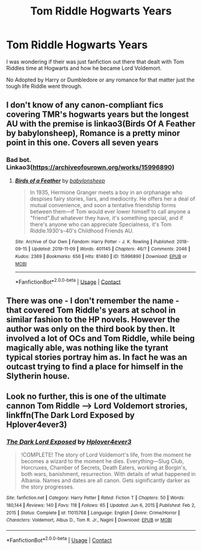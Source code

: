 #+TITLE: Tom Riddle Hogwarts Years

* Tom Riddle Hogwarts Years
:PROPERTIES:
:Author: Patton415
:Score: 0
:DateUnix: 1620673924.0
:DateShort: 2021-May-10
:FlairText: Recommendation
:END:
I was wondering if their was just fanfiction out there that dealt with Tom Riddles time at Hogwarts and how he became Lord Voldemort.

No Adopted by Harry or Dumbledore or any romance for that matter just the tough life Riddle went through.


** I don't know of any canon-compliant fics covering TMR's hogwarts years but the longest AU with the premise is linkao3(Birds Of A Feather by babylonsheep), Romance is a pretty minor point in this one. Covers all seven years
:PROPERTIES:
:Author: xshadowfax
:Score: 3
:DateUnix: 1620674481.0
:DateShort: 2021-May-10
:END:

*** Bad bot. Linkao3([[https://archiveofourown.org/works/15996890]])
:PROPERTIES:
:Author: xshadowfax
:Score: 1
:DateUnix: 1620675312.0
:DateShort: 2021-May-11
:END:

**** [[https://archiveofourown.org/works/15996890][*/Birds of a Feather/*]] by [[https://www.archiveofourown.org/users/babylonsheep/pseuds/babylonsheep][/babylonsheep/]]

#+begin_quote
  In 1935, Hermione Granger meets a boy in an orphanage who despises fairy stories, liars, and mediocrity. He offers her a deal of mutual convenience, and soon a tentative friendship forms between them---if Tom would ever lower himself to call anyone a "friend".But whatever they have, it's something special, and if there's anyone who can appreciate Specialness, it's Tom Riddle.1930's-40's Childhood Friends AU.
#+end_quote

^{/Site/:} ^{Archive} ^{of} ^{Our} ^{Own} ^{*|*} ^{/Fandom/:} ^{Harry} ^{Potter} ^{-} ^{J.} ^{K.} ^{Rowling} ^{*|*} ^{/Published/:} ^{2018-09-15} ^{*|*} ^{/Updated/:} ^{2019-11-09} ^{*|*} ^{/Words/:} ^{401145} ^{*|*} ^{/Chapters/:} ^{46/?} ^{*|*} ^{/Comments/:} ^{2046} ^{*|*} ^{/Kudos/:} ^{2369} ^{*|*} ^{/Bookmarks/:} ^{656} ^{*|*} ^{/Hits/:} ^{81480} ^{*|*} ^{/ID/:} ^{15996890} ^{*|*} ^{/Download/:} ^{[[https://archiveofourown.org/downloads/15996890/Birds%20of%20a%20Feather.epub?updated_at=1620361811][EPUB]]} ^{or} ^{[[https://archiveofourown.org/downloads/15996890/Birds%20of%20a%20Feather.mobi?updated_at=1620361811][MOBI]]}

--------------

*FanfictionBot*^{2.0.0-beta} | [[https://github.com/FanfictionBot/reddit-ffn-bot/wiki/Usage][Usage]] | [[https://www.reddit.com/message/compose?to=tusing][Contact]]
:PROPERTIES:
:Author: FanfictionBot
:Score: 1
:DateUnix: 1620675328.0
:DateShort: 2021-May-11
:END:


** There was one - I don't remember the name - that covered Tom Riddle's years at school in similar fashion to the HP novels. However the author was only on the third book by then. It involved a lot of OCs and Tom Riddle, while being magically able, was nothing like the tyrant typical stories portray him as. In fact he was an outcast trying to find a place for himself in the Slytherin house.
:PROPERTIES:
:Author: I_love_DPs
:Score: 1
:DateUnix: 1620707685.0
:DateShort: 2021-May-11
:END:


** Look no further, this is one of the ultimate cannon Tom Riddle ---> Lord Voldemort strories, linkffn(The Dark Lord Exposed by Hplover4ever3)
:PROPERTIES:
:Author: OptimusPrime721
:Score: 1
:DateUnix: 1620809954.0
:DateShort: 2021-May-12
:END:

*** [[https://www.fanfiction.net/s/11015768/1/][*/The Dark Lord Exposed/*]] by [[https://www.fanfiction.net/u/6397060/Hplover4ever3][/Hplover4ever3/]]

#+begin_quote
  !COMPLETE! The story of Lord Voldemort's life, from the moment he becomes a wizard to the moment he dies. Everything---Slug Club, Horcruxes, Chamber of Secrets, Death Eaters, working at Borgin's, both wars, banishment, resurrection. With details of what happened in Albania. Names and dates are all canon. Gets significantly darker as the story progresses.
#+end_quote

^{/Site/:} ^{fanfiction.net} ^{*|*} ^{/Category/:} ^{Harry} ^{Potter} ^{*|*} ^{/Rated/:} ^{Fiction} ^{T} ^{*|*} ^{/Chapters/:} ^{50} ^{*|*} ^{/Words/:} ^{180,144} ^{*|*} ^{/Reviews/:} ^{140} ^{*|*} ^{/Favs/:} ^{118} ^{*|*} ^{/Follows/:} ^{65} ^{*|*} ^{/Updated/:} ^{Jun} ^{6,} ^{2015} ^{*|*} ^{/Published/:} ^{Feb} ^{2,} ^{2015} ^{*|*} ^{/Status/:} ^{Complete} ^{*|*} ^{/id/:} ^{11015768} ^{*|*} ^{/Language/:} ^{English} ^{*|*} ^{/Genre/:} ^{Crime/Horror} ^{*|*} ^{/Characters/:} ^{Voldemort,} ^{Albus} ^{D.,} ^{Tom} ^{R.} ^{Jr.,} ^{Nagini} ^{*|*} ^{/Download/:} ^{[[http://www.ff2ebook.com/old/ffn-bot/index.php?id=11015768&source=ff&filetype=epub][EPUB]]} ^{or} ^{[[http://www.ff2ebook.com/old/ffn-bot/index.php?id=11015768&source=ff&filetype=mobi][MOBI]]}

--------------

*FanfictionBot*^{2.0.0-beta} | [[https://github.com/FanfictionBot/reddit-ffn-bot/wiki/Usage][Usage]] | [[https://www.reddit.com/message/compose?to=tusing][Contact]]
:PROPERTIES:
:Author: FanfictionBot
:Score: 1
:DateUnix: 1620809973.0
:DateShort: 2021-May-12
:END:
